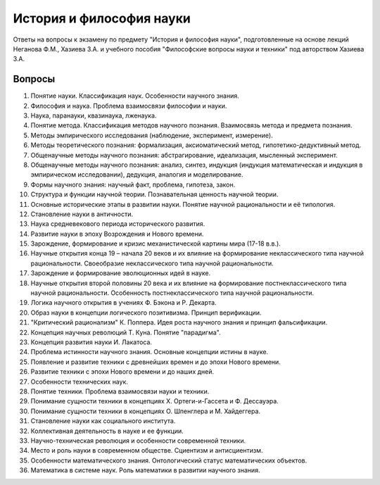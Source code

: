 =========================
История и философия науки
=========================

Ответы на вопросы к экзамену по предмету "История и философия науки",
подготовленные на основе лекций Неганова Ф.М., Хазиева З.А. и
учебного пособия "Философские вопросы науки и техники" под авторством
Хазиева З.А.

Вопросы
=======

1. Понятие науки. Классификация наук. Особенности научного знания.
#. Философия и наука. Проблема взаимосвязи философии и науки.
#. Наука, паранауки, квазинаука, лженаука.
#. Понятие метода. Классификация методов научного познания.
   Взаимосвязь метода и предмета познания.
#. Методы эмпирического исследования (наблюдение, эксперимент, измерение).
#. Методы теоретического познания: формализация, аксиоматический метод,
   гипотетико-дедуктивный метод.
#. Общенаучные методы научного познания: абстрагирование, идеализация,
   мысленный эксперимент.
#. Общенаучные методы научного познания: анализ, синтез, индукция
   (индукция математическая и индукция в эмпирическом исследовании), дедукция,
   аналогия и моделирование.
#. Формы научного знания: научный факт, проблема, гипотеза, закон.
#. Структура и функции научной теории. Познавательная ценность научной теории.
#. Основные исторические этапы в развитии науки. Понятие научной
   рациональности и её типология.
#. Становление науки в античности.
#. Наука средневекового периода исторического развития.
#. Развитие науки в эпоху Возрождения и Нового времени.
#. Зарождение, формирование и кризис механистической картины мира (17-18 в.в.).
#. Научные открытия конца 19 – начала 20 веков и их влияние на формирование
   неклассического типа научной рациональности. Своеобразие неклассического
   типа научной рациональности.
#. Зарождение и формирование эволюционных идей в науке.
#. Научные открытия второй половины 20 века и их влияние на формирование
   постнеклассического типа научной рациональности. Особенность
   постнеклассического типа научной рациональности.
#. Логика научного открытия в учениях Ф. Бэкона и Р. Декарта.
#. Образ науки в концепции логического позитивизма. Принцип верификации.
#. "Критический рационализм" К. Поппера. Идея роста научного знания и принцип
   фальсификации.
#. Концепция научных революций Т. Куна. Понятие "парадигма".
#. Концепция развития науки И. Лакатоса.
#. Проблема истинности научного знания. Основные концепции истины в науке.
#. Появление и развитие техники с древнейших времен и до эпохи Нового времени.
#. Развитие техники с эпохи Нового времени и до наших дней.
#. Особенности технических наук.
#. Понятие техники. Проблема взаимосвязи науки и техники.
#. Понимание сущности техники в концепциях Х. Ортеги-и-Гассета и Ф. Дессауэра.
#. Понимание сущности техники в концепциях О. Шпенглера и М. Хайдеггера.
#. Становление науки как социального института.
#. Коллективная деятельность в науке и ее функции.
#. Научно-техническая революция и особенности современной техники.
#. Место и роль науки в современном обществе. Сциентизм и антисциентизм.
#. Особенности математического знания. Онтологический статус математических объектов.
#. Математика в системе наук. Роль математики в развитии научного знания.
